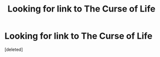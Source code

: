 #+TITLE: Looking for link to The Curse of Life

* Looking for link to The Curse of Life
:PROPERTIES:
:Score: 1
:DateUnix: 1520306666.0
:DateShort: 2018-Mar-06
:FlairText: Fic Search
:END:
[deleted]

